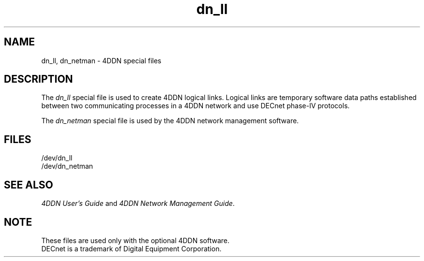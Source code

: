 .TH dn_ll 7
.SH NAME
dn_ll, dn_netman \- 4DDN special files
.SH DESCRIPTION
The
.I dn_ll
special file is used to create 4DDN logical links.
Logical links are temporary software data paths established
between two communicating processes in a 4DDN network and use
DECnet phase-IV protocols.
.P
The
.I dn_netman
special file is used by the 4DDN network management software.
.SH FILES
/dev/dn_ll
.br
/dev/dn_netman
.SH "SEE ALSO"
.PP
\f24DDN User's Guide\f1 and \f24DDN Network Management Guide\f1.
.SH NOTE
These files are used only with the optional 4DDN software.
.br
DECnet is a trademark of Digital Equipment Corporation.
